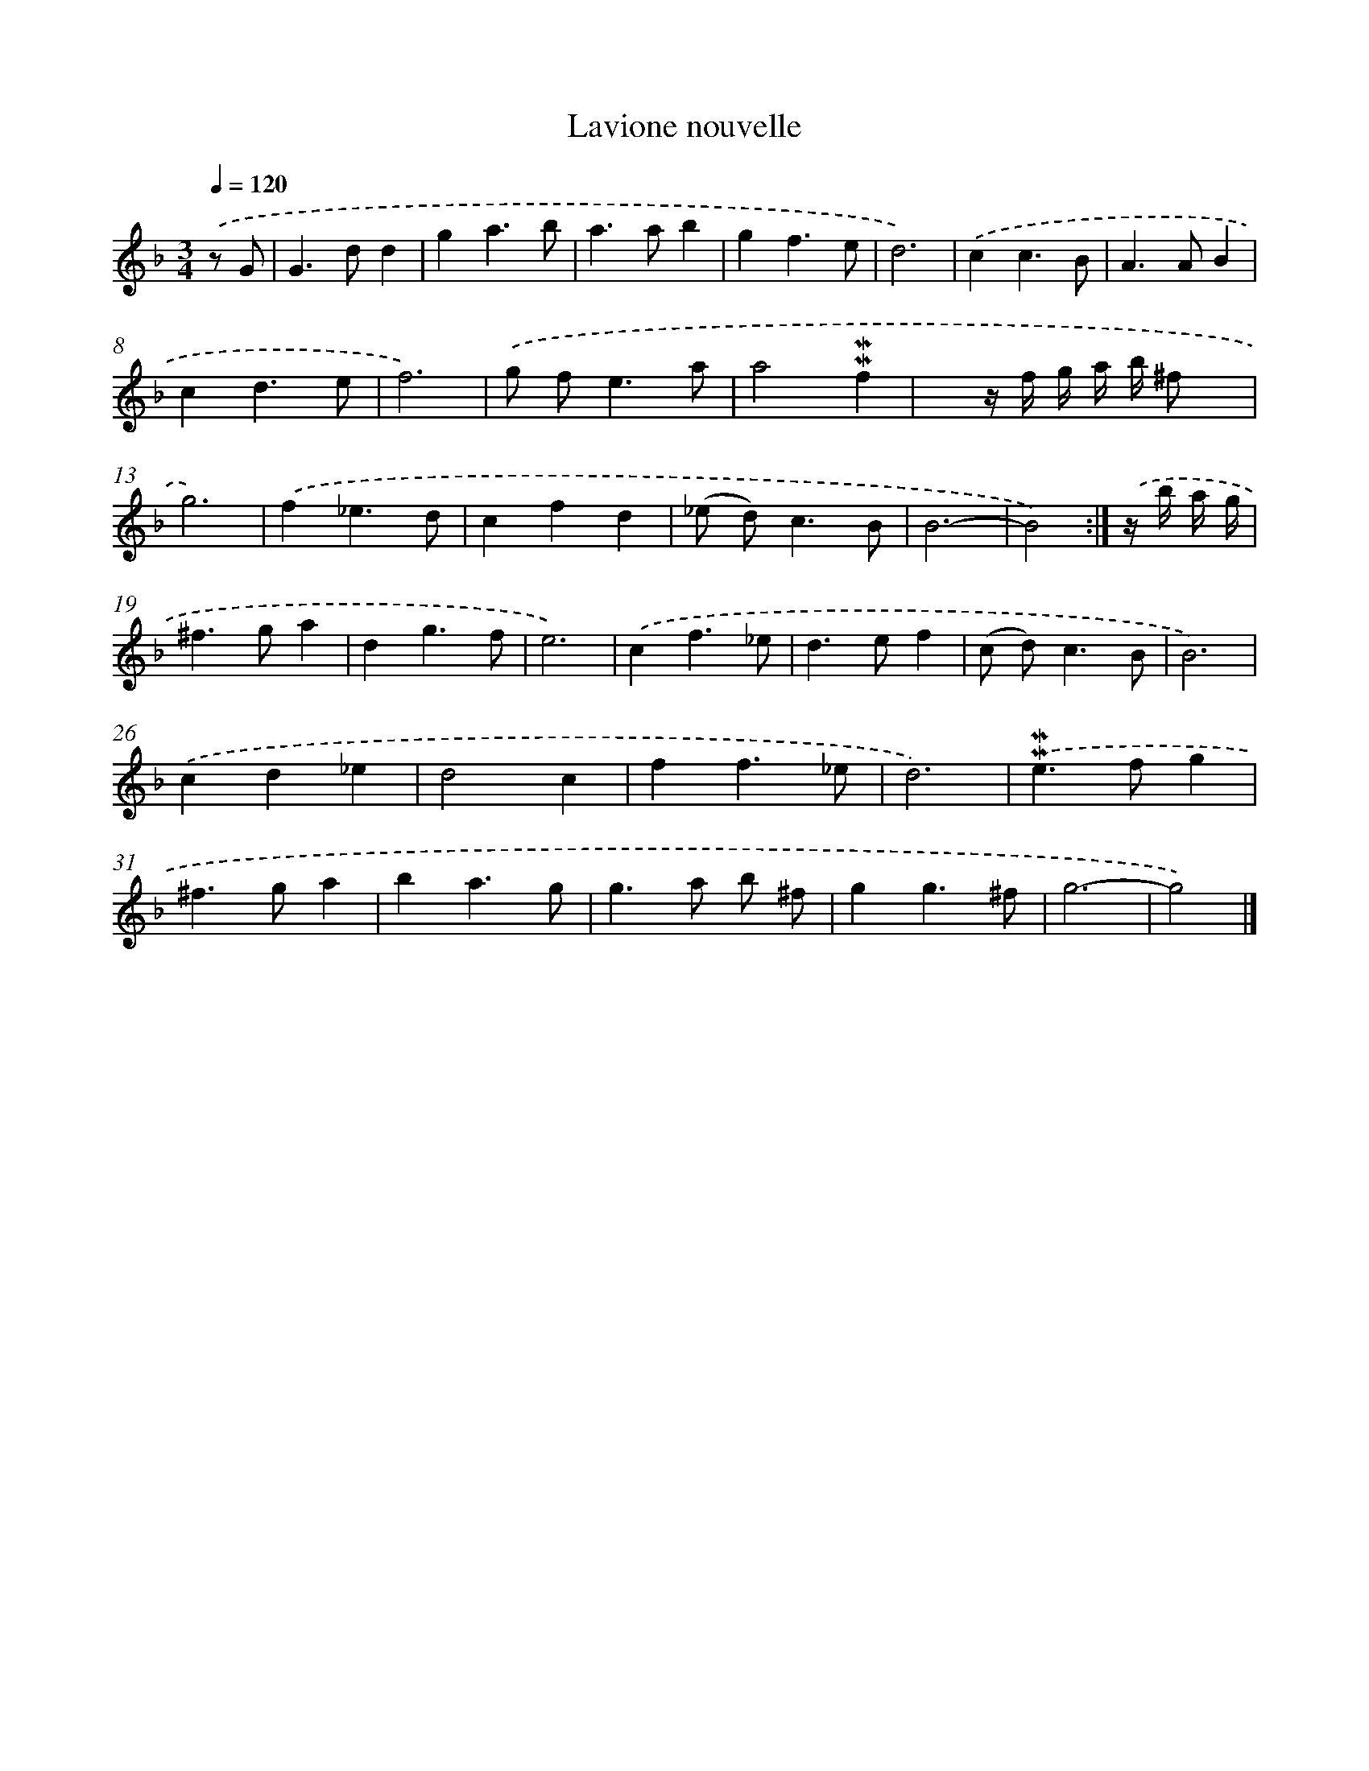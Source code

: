 X: 11863
T: Lavione nouvelle
%%abc-version 2.0
%%abcx-abcm2ps-target-version 5.9.1 (29 Sep 2008)
%%abc-creator hum2abc beta
%%abcx-conversion-date 2018/11/01 14:37:19
%%humdrum-veritas 3936669891
%%humdrum-veritas-data 1571018066
%%continueall 1
%%barnumbers 0
L: 1/4
M: 3/4
Q: 1/4=120
K: F clef=treble
.('z/ G/ [I:setbarnb 1]|
G>dd |
ga3/b/ |
a>ab |
gf3/e/ |
d3) |
.('cc3/B/ |
A>AB |
cd3/e/ |
f3) |
.('g/ f<ea/ |
a2!mordent!!mordent!f |
x/> z/ f// g// a// b// ^f/ x/ |
g3) |
.('f_e3/d/ |
cfd |
(_e/ d<)cB/ |
B3- |
B2) :|]
.('z// b// a// g// [I:setbarnb 19]|
^f>ga |
dg3/f/ |
e3) |
.('cf3/_e/ |
d>ef |
(c/ d<)cB/ |
B3) |
.('cd_e |
d2c |
ff3/_e/ |
d3) |
.('!mordent!!mordent!e>fg |
^f>ga |
ba3/g/ |
g>a b/ ^f/ |
gg3/^f/ |
g3- |
g2) |]
